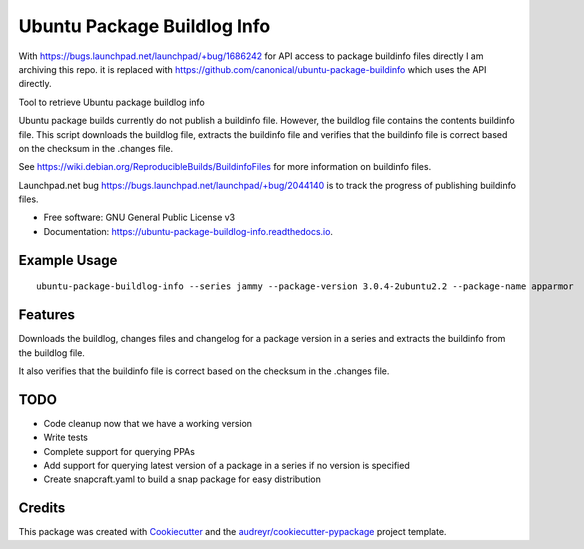 ============================
Ubuntu Package Buildlog Info
============================


.. image:: https://img.shields.io/pypi/v/ubuntu_package_buildlog_info.svg
        :target: https://pypi.python.org/pypi/ubuntu_package_buildlog_info

.. image:: https://img.shields.io/travis/philroche/ubuntu_package_buildlog_info.svg
        :target: https://travis-ci.com/philroche/ubuntu_package_buildlog_info

.. image:: https://readthedocs.org/projects/ubuntu-package-buildlog-info/badge/?version=latest
        :target: https://ubuntu-package-buildlog-info.readthedocs.io/en/latest/?version=latest
        :alt: Documentation Status

With https://bugs.launchpad.net/launchpad/+bug/1686242 for API access to package buildinfo files directly
I am archiving this repo. it is replaced with https://github.com/canonical/ubuntu-package-buildinfo which uses
the API directly.


Tool to retrieve Ubuntu package buildlog info

Ubuntu package builds currently do not publish a buildinfo file. However, the buildlog file contains
the contents buildinfo file. This script downloads the buildlog file, extracts the buildinfo file and verifies
that the buildinfo file is correct based on the checksum in the .changes file.

See https://wiki.debian.org/ReproducibleBuilds/BuildinfoFiles for more information on buildinfo files.

Launchpad.net bug https://bugs.launchpad.net/launchpad/+bug/2044140 is to track the progress of publishing buildinfo
files.

* Free software: GNU General Public License v3
* Documentation: https://ubuntu-package-buildlog-info.readthedocs.io.

Example Usage
-------------

::

    ubuntu-package-buildlog-info --series jammy --package-version 3.0.4-2ubuntu2.2 --package-name apparmor


Features
--------

Downloads the buildlog, changes files and changelog for a package version in a series and extracts the buildinfo
from the buildlog file.

It also verifies that the buildinfo file is correct based on the checksum in the .changes file.

TODO
----

* Code cleanup now that we have a working version
* Write tests
* Complete support for querying PPAs
* Add support for querying latest version of a package in a series if no version is specified
* Create snapcraft.yaml to build a snap package for easy distribution

Credits
-------

This package was created with Cookiecutter_ and the `audreyr/cookiecutter-pypackage`_ project template.

.. _Cookiecutter: https://github.com/audreyr/cookiecutter
.. _`audreyr/cookiecutter-pypackage`: https://github.com/audreyr/cookiecutter-pypackage
